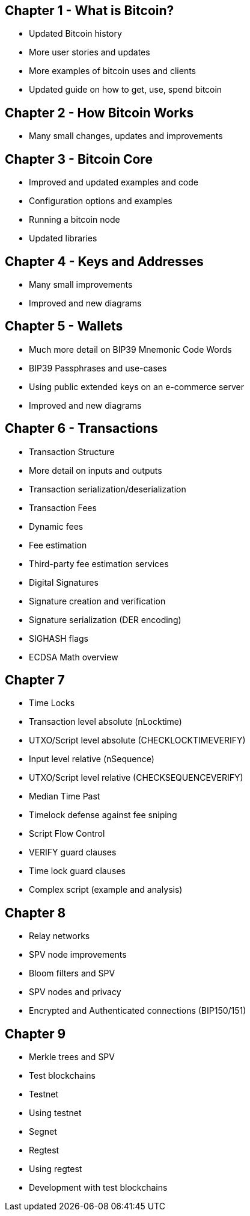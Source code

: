 == Chapter 1 - What is Bitcoin?
* Updated Bitcoin history
* More user stories and updates
* More examples of bitcoin uses and clients
* Updated guide on how to get, use, spend bitcoin

== Chapter 2 - How Bitcoin Works
* Many small changes, updates and improvements

== Chapter 3 - Bitcoin Core
* Improved and updated examples and code
* Configuration options and examples
* Running a bitcoin node
* Updated libraries

== Chapter 4 - Keys and Addresses

* Many small improvements
* Improved and new diagrams

== Chapter 5 - Wallets

* Much more detail on BIP39 Mnemonic Code Words
* BIP39 Passphrases and use-cases
* Using public extended keys on an e-commerce server
* Improved and new diagrams

== Chapter 6 - Transactions

* Transaction Structure
  * More detail on inputs and outputs
  * Transaction serialization/deserialization

* Transaction Fees
  * Dynamic fees
  * Fee estimation
  * Third-party fee estimation services

* Digital Signatures
  * Signature creation and verification
  * Signature serialization (DER encoding)
  * SIGHASH flags
  * ECDSA Math overview


== Chapter 7

* Time Locks
  * Transaction level absolute (nLocktime)
  * UTXO/Script level absolute (CHECKLOCKTIMEVERIFY)
  * Input level relative (nSequence)
  * UTXO/Script level relative (CHECKSEQUENCEVERIFY)
* Median Time Past
* Timelock defense against fee sniping
* Script Flow Control
* VERIFY guard clauses
* Time lock guard clauses
* Complex script (example and analysis)

== Chapter 8

* Relay networks
* SPV node improvements
* Bloom filters and SPV
* SPV nodes and privacy
* Encrypted and Authenticated connections (BIP150/151)

== Chapter 9

* Merkle trees and SPV
* Test blockchains
  * Testnet
  * Using testnet
  * Segnet
  * Regtest
  * Using regtest
* Development with test blockchains
